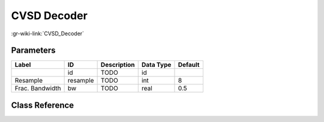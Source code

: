 ------------
CVSD Decoder
------------

:gr-wiki-link:`CVSD_Decoder`

Parameters
**********

+-------------------------+-------------------------+-------------------------+-------------------------+-------------------------+
|Label                    |ID                       |Description              |Data Type                |Default                  |
+=========================+=========================+=========================+=========================+=========================+
|                         |id                       |TODO                     |id                       |                         |
+-------------------------+-------------------------+-------------------------+-------------------------+-------------------------+
|Resample                 |resample                 |TODO                     |int                      |8                        |
+-------------------------+-------------------------+-------------------------+-------------------------+-------------------------+
|Frac. Bandwidth          |bw                       |TODO                     |real                     |0.5                      |
+-------------------------+-------------------------+-------------------------+-------------------------+-------------------------+

Class Reference
*******************

.. tabs::

   .. group-tab:: Python
      TODO

   .. group-tab:: C++

      .. doxygengroup:: block_vocoder_cvsd_decode
         :content-only:
         :undoc-members:
         :private-members:
         :members:

